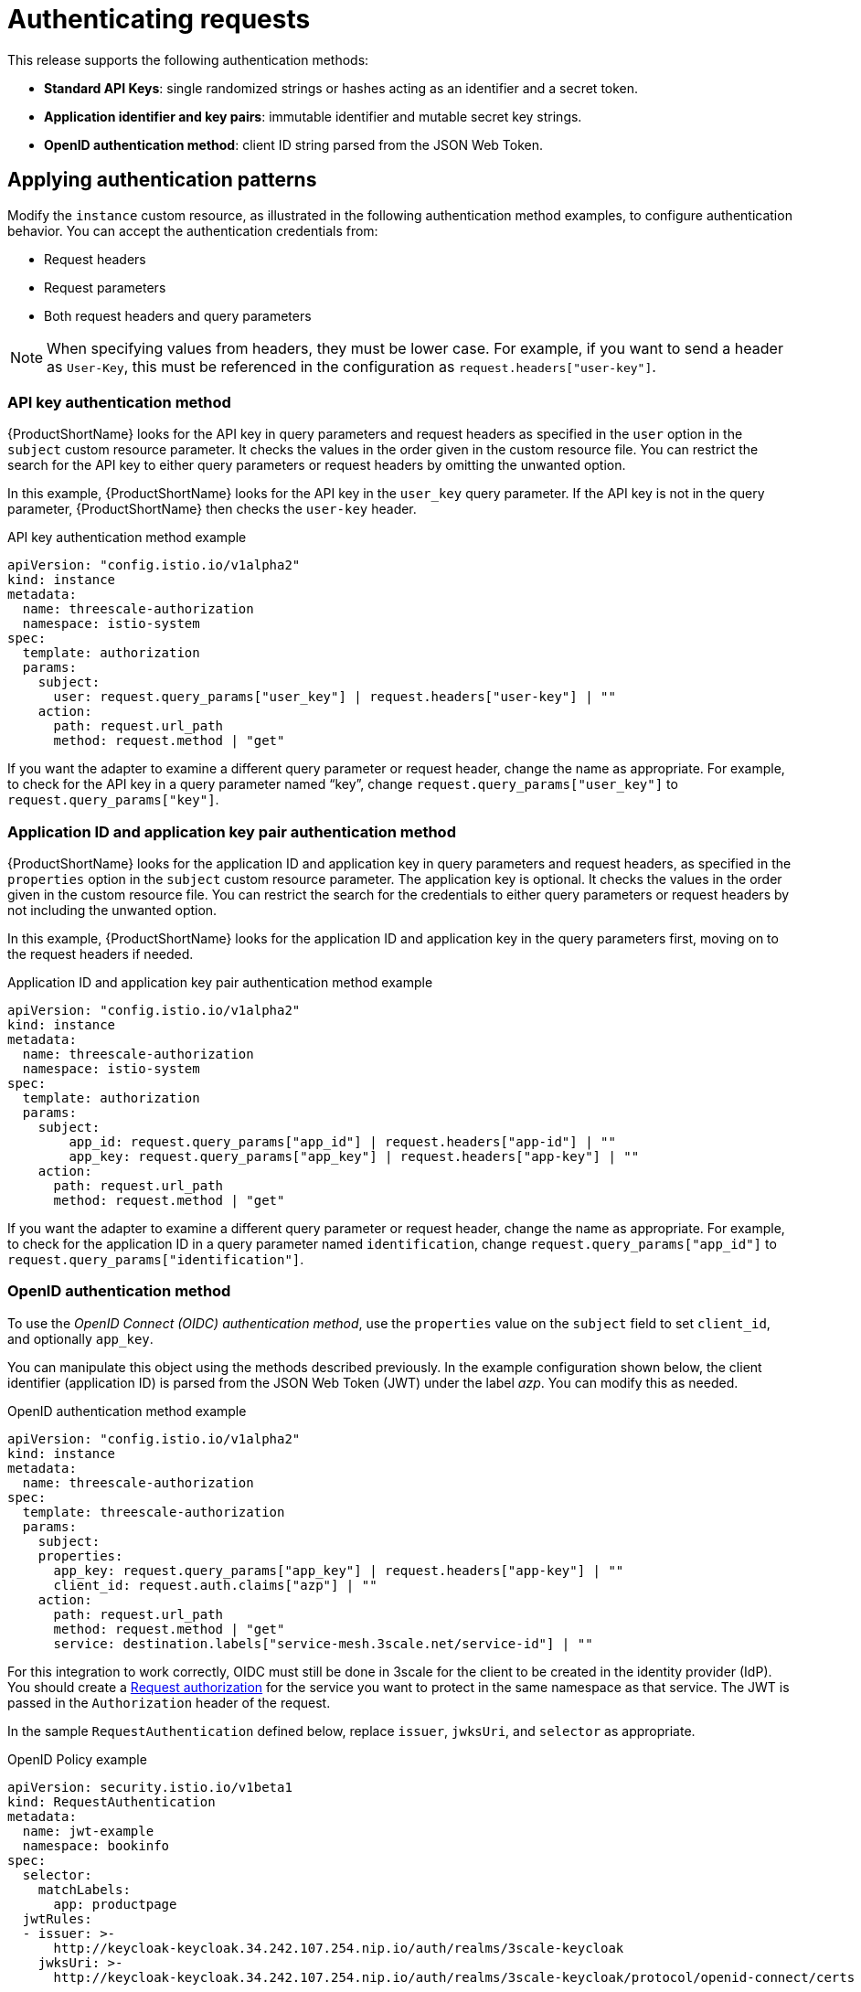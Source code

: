 // Module included in the following assemblies:
//
// * service_mesh/v1x/threescale_adapter/threescale-adapter.adoc
// * service_mesh/v2x/threescale_adapter/threescale-adapter.adoc

[id="ossm-threescale-authentication_{context}"]
= Authenticating requests
This release supports the following authentication methods:

* *Standard API Keys*: single randomized strings or hashes acting as an identifier and a secret token.
* *Application identifier and key pairs*: immutable identifier and mutable secret key strings.
* *OpenID authentication method*: client ID string parsed from the JSON Web Token.

[id="ossm-threescale-authentication-patterns_{context}"]
== Applying authentication patterns
Modify the `instance` custom resource, as illustrated in the following authentication method examples, to configure authentication behavior. You can accept the authentication credentials from:

* Request headers
* Request parameters
* Both request headers and query parameters

[NOTE]
====
When specifying values from headers, they must be lower case. For example, if you want to send a header as `User-Key`, this must be referenced in the configuration as `request.headers["user-key"]`.
====

[id="ossm-threescale-apikey-authentication_{context}"]
=== API key authentication method
{ProductShortName} looks for the API key in query parameters and request headers as specified in the `user` option in the `subject` custom resource parameter. It checks the values in the order given in the custom resource file. You can restrict the search for the API key to either query parameters or request headers by omitting the unwanted option.

In this example, {ProductShortName} looks for the API key in the `user_key` query parameter. If the API key is not in the query parameter, {ProductShortName} then checks the `user-key` header.

.API key authentication method example

[source,yaml]
----
apiVersion: "config.istio.io/v1alpha2"
kind: instance
metadata:
  name: threescale-authorization
  namespace: istio-system
spec:
  template: authorization
  params:
    subject:
      user: request.query_params["user_key"] | request.headers["user-key"] | ""
    action:
      path: request.url_path
      method: request.method | "get"
----

If you want the adapter to examine a different query parameter or request header, change the name as appropriate. For example, to check for the API key in a query parameter named “key”, change `request.query_params["user_key"]` to `request.query_params["key"]`.

[id="ossm-threescale-appidapikey-authentication_{context}"]
=== Application ID and application key pair authentication method
{ProductShortName} looks for the application ID and application key in query parameters and request headers, as specified in the `properties` option in the `subject` custom resource parameter. The application key is optional. It checks the values in the order given in the custom resource file. You can restrict the search for the credentials to either query parameters or request headers by not including the unwanted option.

In this example, {ProductShortName} looks for the application ID and application key in the query parameters first, moving on to the request headers if needed.

.Application ID and application key pair authentication method example

[source,yaml]
----
apiVersion: "config.istio.io/v1alpha2"
kind: instance
metadata:
  name: threescale-authorization
  namespace: istio-system
spec:
  template: authorization
  params:
    subject:
        app_id: request.query_params["app_id"] | request.headers["app-id"] | ""
        app_key: request.query_params["app_key"] | request.headers["app-key"] | ""
    action:
      path: request.url_path
      method: request.method | "get"
----

If you want the adapter to examine a different query parameter or request header, change the name as appropriate. For example, to check for the application ID in a query parameter named `identification`, change `request.query_params["app_id"]` to `request.query_params["identification"]`.

[id="ossm-threescale-openid-authentication_{context}"]
=== OpenID authentication method
To use the _OpenID Connect (OIDC) authentication method_, use the `properties` value on the `subject` field to set `client_id`, and optionally `app_key`.

You can manipulate this object using the methods described previously. In the example configuration shown below, the client identifier (application ID) is parsed from the JSON Web Token (JWT) under the label _azp_. You can modify this as needed.

.OpenID authentication method example

[source,yaml]
----
apiVersion: "config.istio.io/v1alpha2"
kind: instance
metadata:
  name: threescale-authorization
spec:
  template: threescale-authorization
  params:
    subject:
    properties:
      app_key: request.query_params["app_key"] | request.headers["app-key"] | ""
      client_id: request.auth.claims["azp"] | ""
    action:
      path: request.url_path
      method: request.method | "get"
      service: destination.labels["service-mesh.3scale.net/service-id"] | ""
----

For this integration to work correctly, OIDC must still be done in 3scale for the client to be created in the identity provider (IdP). You should create a link:https://istio.io/latest/docs/tasks/security/authorization/authz-jwt/[Request authorization] for the service you want to protect in the same namespace as that service. The JWT is passed in the `Authorization` header of the request.

In the sample `RequestAuthentication` defined below, replace `issuer`, `jwksUri`, and `selector` as appropriate.

.OpenID Policy example

[source,yaml]
----
apiVersion: security.istio.io/v1beta1
kind: RequestAuthentication
metadata:
  name: jwt-example
  namespace: bookinfo
spec:
  selector:
    matchLabels:
      app: productpage
  jwtRules:
  - issuer: >-
      http://keycloak-keycloak.34.242.107.254.nip.io/auth/realms/3scale-keycloak
    jwksUri: >-
      http://keycloak-keycloak.34.242.107.254.nip.io/auth/realms/3scale-keycloak/protocol/openid-connect/certs
----

[id="ossm-threescale-hybrid-authentication_{context}"]
=== Hybrid authentication method
You can choose to not enforce a particular authentication method and accept any valid credentials for either method. If both an API key and an application ID/application key pair are provided, {ProductShortName} uses the API key.

In this example, {ProductShortName} checks for an API key in the query parameters, then the request headers. If there is no API key, it then checks for an application ID and key in the query parameters, then the request headers.

.Hybrid authentication method example

[source,yaml]
----
apiVersion: "config.istio.io/v1alpha2"
kind: instance
metadata:
  name: threescale-authorization
spec:
  template: authorization
  params:
    subject:
      user: request.query_params["user_key"] | request.headers["user-key"] |
      properties:
        app_id: request.query_params["app_id"] | request.headers["app-id"] | ""
        app_key: request.query_params["app_key"] | request.headers["app-key"] | ""
        client_id: request.auth.claims["azp"] | ""
    action:
      path: request.url_path
      method: request.method | "get"
        service: destination.labels["service-mesh.3scale.net/service-id"] | ""
----
